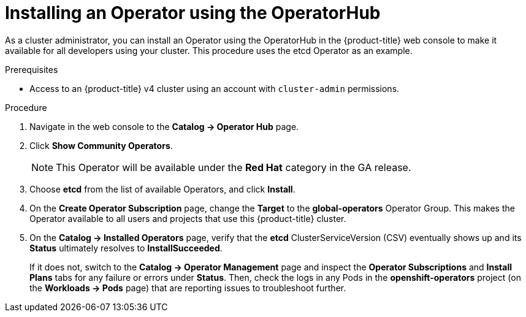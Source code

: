 // Module included in the following assemblies:
//
// * operators/olm-adding-operators-to-cluster.adoc

[id='olm-installing-operator-using-operatorhub_{context}']
= Installing an Operator using the OperatorHub

As a cluster administrator, you can install an Operator using the OperatorHub in
the {product-title} web console to make it available for all developers using
your cluster. This procedure uses the etcd Operator as an example.

.Prerequisites

- Access to an {product-title} v4 cluster using an account with `cluster-admin`
permissions.

.Procedure

. Navigate in the web console to the *Catalog → Operator Hub* page.

. Click *Show Community Operators*.
+
[NOTE]
====
This Operator will be available under the *Red Hat* category in the GA release.
====

. Choose *etcd* from the list of available Operators, and click *Install*.

. On the *Create Operator Subscription* page, change the *Target* to the
*global-operators* Operator Group. This makes the Operator available to all
users and projects that use this {product-title} cluster.

. On the *Catalog → Installed Operators* page, verify that the *etcd*
ClusterServiceVersion (CSV) eventually shows up and its *Status* ultimately
resolves to *InstallSucceeded*.
+
If it does not, switch to the *Catalog → Operator Management* page and inspect
the *Operator Subscriptions* and *Install Plans* tabs for any failure or errors
under *Status*. Then, check the logs in any Pods in the *openshift-operators*
project (on the *Workloads → Pods* page) that are reporting issues to
troubleshoot further.
